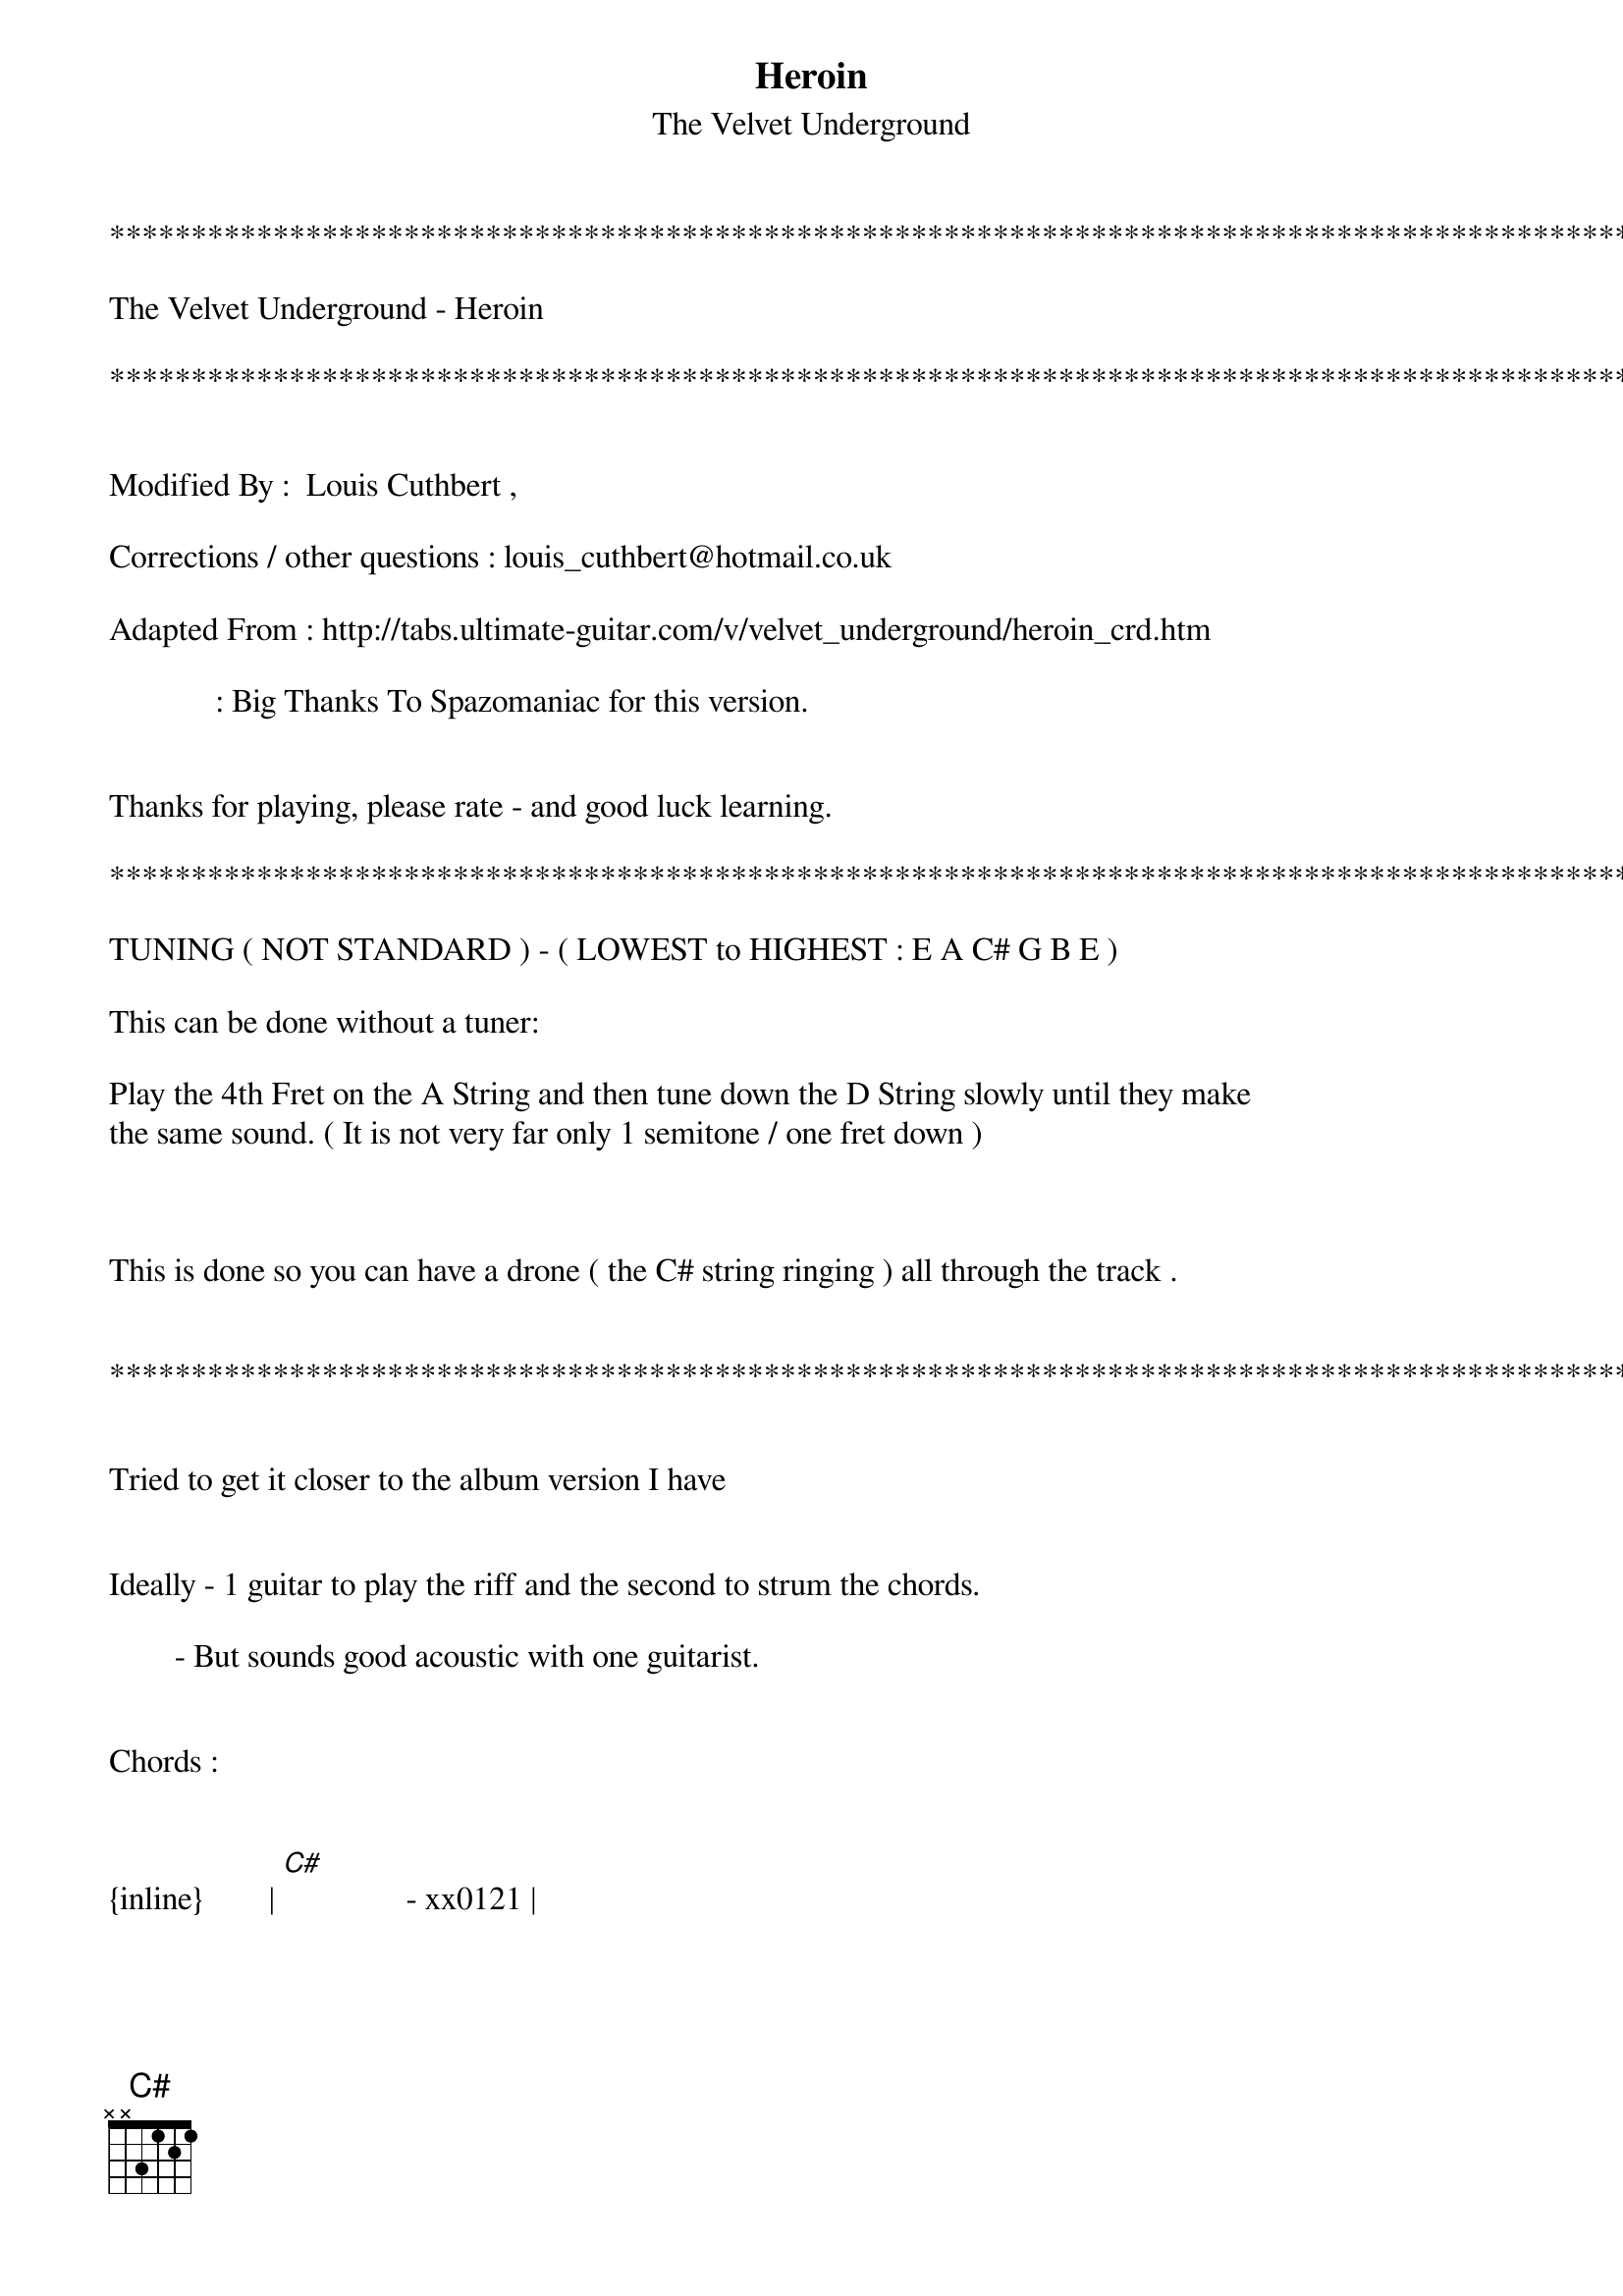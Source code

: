 {t: Heroin}
{st: The Velvet Underground}
************************************************************************************************

The Velvet Underground - Heroin

************************************************************************************************


Modified By :  Louis Cuthbert ,

Corrections / other questions : louis_cuthbert@hotmail.co.uk

Adapted From : http://tabs.ultimate-guitar.com/v/velvet_underground/heroin_crd.htm

             : Big Thanks To Spazomaniac for this version.


Thanks for playing, please rate - and good luck learning.

************************************************************************************************

TUNING ( NOT STANDARD ) - ( LOWEST to HIGHEST : E A C# G B E )

This can be done without a tuner:

Play the 4th Fret on the A String and then tune down the D String slowly until they make 
the same sound. ( It is not very far only 1 semitone / one fret down )



This is done so you can have a drone ( the C# string ringing ) all through the track .


************************************************************************************************


Tried to get it closer to the album version I have


Ideally - 1 guitar to play the riff and the second to strum the chords.

        - But sounds good acoustic with one guitarist.


Chords :


{inline}        | [C#]               - xx0121 |

{inline}        | [C#2] \[Version 1\]* - xx0322 |

{inline}        | [C#2] \[Version 2\]* - xx5322 |

{inline}        | [C#2] \[Version 3\]* - 2x0322 |



*NOTE - The different versions of the chord can be used give the C#2 a building effect 
similar to the way they do it on the track

ALSO NOTE - Neither the E String or the A String are played open in any chord.




Riff :

{inline}  |: [C#]                             | [C#2]                                  :|


e |-------------------2p1--------------------------------------------------|
B |------------2----------2------------------2----2-h4p2-------------------|
G |---------1-----1---------1-------------3-----3--------3-----------------|
C#|-----0-----------0-0-----0----------0----------0-0----0---(let ring)----|
A |------------------------------------------------------------------------|
E |------------------------------------------------------------------------|



Here the drone is created by a pattern of strikes on the open C# String  like :   dum... 
dum.dum...  dum... dum.dum...  etc.



Same Chords all the way through*, See above ^^ . Just listen to the track to get the timing.




Lyrics:
[C#]   I [C#2]  don't kno[C#]w   [C#2] just where I'm goi[C#]ng   [C#2]     [C#]    [C#2]


But [C#]I'm  [C#2]  gonna tr[C#]y for the kingd[C#2]om if I ca[C#]n


Cuz it makes me f[C#2]eel like I'm a man[C#]


When I put a s[C#2]pike into my vein[C#]


Then, I tell ya', t[C#2]hings aren't quite the same[C#]


When I'm [C#2]rushin' on my run[C#]


And I f[C#2]eel just like Jesus' son[C#]


And I g[C#2]uess that I just don't kno[C#]w


And I g[C#2]uess that I just don't know[C#]




[C#]I   [C#2]  have made[C#]    [C#2] big decisio[C#]ns   [C#2]     [C#]    [C#2]


[C#]I'm [C#2]  gonna try[C#]    [C#2] to nullify my life[C#]


Cuz when the bl[C#2]ood begins to flow[C#]


When it s[C#2]hoots up the dropper's nec[C#]k


When I'm cl[C#2]osing in on death[C#]




After this line, Morrison interjects with a riff B, which is to be repeated as necessary:

e |-----7---7---9---7--------|
B |-----8---8---10--8--------|
G |-----7---7---9---7--------|
C#|--------------------------|
A |--------------------------|
E |--------------------------|


And you can't [C#2]help me, not you guys[C#]


Or all you sweet g[C#2]irls with all your sweet talk[C#]


You can a[C#2]ll go take a walk[C#]


And I g[C#2]uess I just don't know[C#]


And I g[C#2]uess that I just don't know[C#]






[C#]   I [C#2]  wish that[C#]    [C#2]I was born a thousand years ago[C#]    [C#2]     [C#]    [C#2]


[C#]I   [C#2]   wish that[C#]    [C#2] I'd sailed the darkened seas [C#]


On a g[C#2]reat big clipper ship [C#]


Going from t[C#2]his land here to that[C#]


Ah, in a s[C#2]ailor's suit and cap [C#]    [C#2]     [C#]    [C#2]


[C#]   Away f[C#2]rom the big cit[C#]y


Where a m[C#2]an cannot be free[C#]


Of all of the e[C#2]vils of this town[C#]


And of hims[C#2]elf and those around[C#]


Oh, and I g[C#2]uess that I just don't know[C#]


Oh, and I g[C#2]uess that I just don't know[C#]







[C#]  Hee[C#2]eeeroi[C#]n


[C#2]  Be the death of me[C#]    [C#2]     [C#]    [C#2]


[C#]  Hee[C#2]eeeroi[C#]n


It's my w[C#2]ife and it's my lif[C#]e


Because a mai[C#2]nline to my vein[C#]


Leads to a ce[C#2]nter in my head[C#]


And then I'm b[C#2]etter off as dead[C#]


Because when the sm[C#2]ack begins to flow[C#]






Ah, I r[C#2]eally don't care an[C#]ymore


About all the [C#2]jim-jims in this town[C#]


And all the polit[C#2]icians makin' busy sound[C#]s


And everybody p[C#2]uttin' everybody else down[C#]


And all the dead [C#2]bodies piled up in Nam[C#]



Play riff B a few times




Cuz when the [C#2]smack begins to fl[C#]ow


Then I[C#2] really don't care anymor[C#]e


Ah, when that h[C#2]eroin is in my bloo[C#]d


And that b[C#2]lood is in my head[C#]


Then thank [C#2]god that I'm good as dead[C#]


And thank your [C#2]god that I'm not awar[C#]e


And thank [C#2]god that I just don't car[C#]e


And I g[C#2]uess I just don't kno[C#]w


Ah, and I g[C#2]uess I just don't kno[C#]w



End on C#

